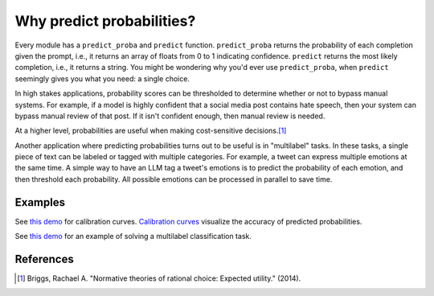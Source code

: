 Why predict probabilities?
==========================

Every module has a ``predict_proba`` and ``predict`` function. ``predict_proba`` returns
the probability of each completion given the prompt, i.e., it returns an array of floats
from 0 to 1 indicating confidence. ``predict`` returns the most likely completion, i.e.,
it returns a string. You might be wondering why you'd ever use ``predict_proba``, when
``predict`` seemingly gives you what you need: a single choice.

In high stakes applications, probability scores can be thresholded to determine whether
or not to bypass manual systems. For example, if a model is highly confident that a
social media post contains hate speech, then your system can bypass manual review of
that post. If it isn't confident enough, then manual review is needed.

At a higher level, probabilities are useful when making cost-sensitive decisions.\ [#]_

Another application where predicting probabilities turns out to be useful is in
"multilabel" tasks. In these tasks, a single piece of text can be labeled or tagged with
multiple categories. For example, a tweet can express multiple emotions at the same
time. A simple way to have an LLM tag a tweet's emotions is to predict the probability
of each emotion, and then threshold each probability. All possible emotions can be
processed in parallel to save time.


Examples
--------

See `this demo
<https://github.com/kddubey/cappr/blob/main/demos/huggingface/banking_77_classes.ipynb>`_
for calibration curves. `Calibration curves
<https://scikit-learn.org/stable/modules/calibration.html>`_ visualize the accuracy of
predicted probabilities.

See `this demo
<https://github.com/kddubey/cappr/blob/main/demos/huggingface/tweet_emotion_multilabel.ipynb>`_
for an example of solving a multilabel classification task.


References
----------

.. [#] Briggs, Rachael A. "Normative theories of rational choice: Expected utility."
    (2014).
